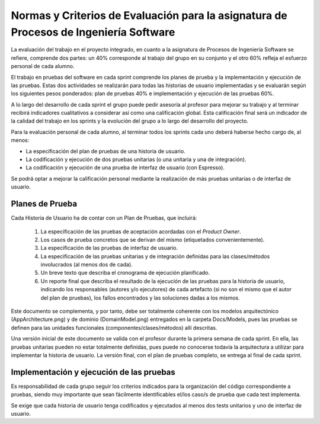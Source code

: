 ﻿=======================================================================================
 Normas y Criterios de Evaluación para la asignatura de Procesos de Ingeniería Software
=======================================================================================

La evaluación del trabajo en el proyecto integrado, en cuanto a la asignatura de Procesos de Ingeniería Software se refiere, comprende dos partes: un 40% corresponde al trabajo del grupo en su conjunto y el otro 60% refleja el esfuerzo personal de cada alumno.

El trabajo en pruebas del software en cada sprint comprende los planes de prueba y la implementación y ejecución de las pruebas.
Estas dos actividades se realizarán para todas las historias de usuario implementadas y se evaluarán según los siguientes pesos ponderados: plan de pruebas 40% e implementación y ejecución de las pruebas 60%. 

A lo largo del desarrollo de cada sprint el grupo puede pedir asesoría al profesor para mejorar su trabajo y al terminar recibirá indicadores cualitativos a considerar así como una calificación global. Esta calificación final será un indicador de la calidad del trabajo en los sprints y la evolución del grupo a lo largo del desarrollo del proyecto. 

Para la evaluación personal de cada alumno, al terminar todos los sprints cada uno deberá haberse hecho cargo de, al menos:

* La especificación del plan de pruebas de una historia de usuario.
* La codificación y ejecución de dos pruebas unitarias (o una unitaria y una de integración).
* La codificación y ejecución de una prueba de interfaz de usuario (con Espresso).

Se podrá optar a mejorar la calificación personal mediante la realización de más pruebas unitarias o de interfaz de usuario.

Planes de Prueba
================

Cada Historia de Usuario ha de contar con un Plan de Pruebas, que incluirá:

 #. La especificación de las pruebas de aceptación acordadas con el *Product Owner*.
 #. Los casos de prueba concretos que se derivan del mismo (etiquetados convenientemente).
 #. La especificación de las pruebas de interfaz de usuario.
 #. La especificación de las pruebas unitarias y de integración definidas para las clases/métodos involucrados (al menos dos de cada). 
 #. Un breve texto que describa el cronograma de ejecución planificado.
 #. Un reporte final que describa el resultado de la ejecución de las pruebas para la historia de usuario, indicando los responsables (autores y/o ejecutores) de cada artefacto (si no son el mismo que el autor del plan de pruebas), los fallos encontrados y las soluciones dadas a los mismos. 

Este documento se complementa, y por tanto, debe ser totalmente coherente con los modelos arquitectónico (AppArchitecture.png) y de dominio (DomainModel.png) entregados en la carpeta Docs/Models, pues las pruebas se definen para las unidades funcionales (componentes/clases/métodos) allí descritas.

Una versión inicial de este documento se valida con el profesor durante la primera semana de cada sprint. En ella, las pruebas unitarias pueden no estar totalmente definidas, pues puede no conocerse todavía la arquitectura a utilizar para implementar la historia de usuario. La versión final, con el plan de pruebas completo, se entrega al final de cada sprint. 

Implementación y ejecución de las pruebas
==========================================

Es responsabilidad de cada grupo seguir los criterios indicados para la organización del código correspondiente a pruebas, siendo muy importante que sean fácilmente identificables el/los caso/s de prueba que cada test implementa.

Se exige que cada historia de usuario tenga codificados y ejecutados al menos dos tests unitarios y uno de interfaz de usuario.




